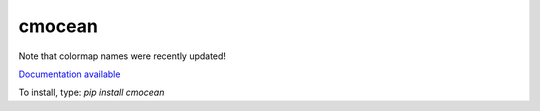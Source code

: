 cmocean
=======

Note that colormap names were recently updated!

`Documentation available <http://matplotlib.org/cmocean/>`_

To install, type: `pip install cmocean`
